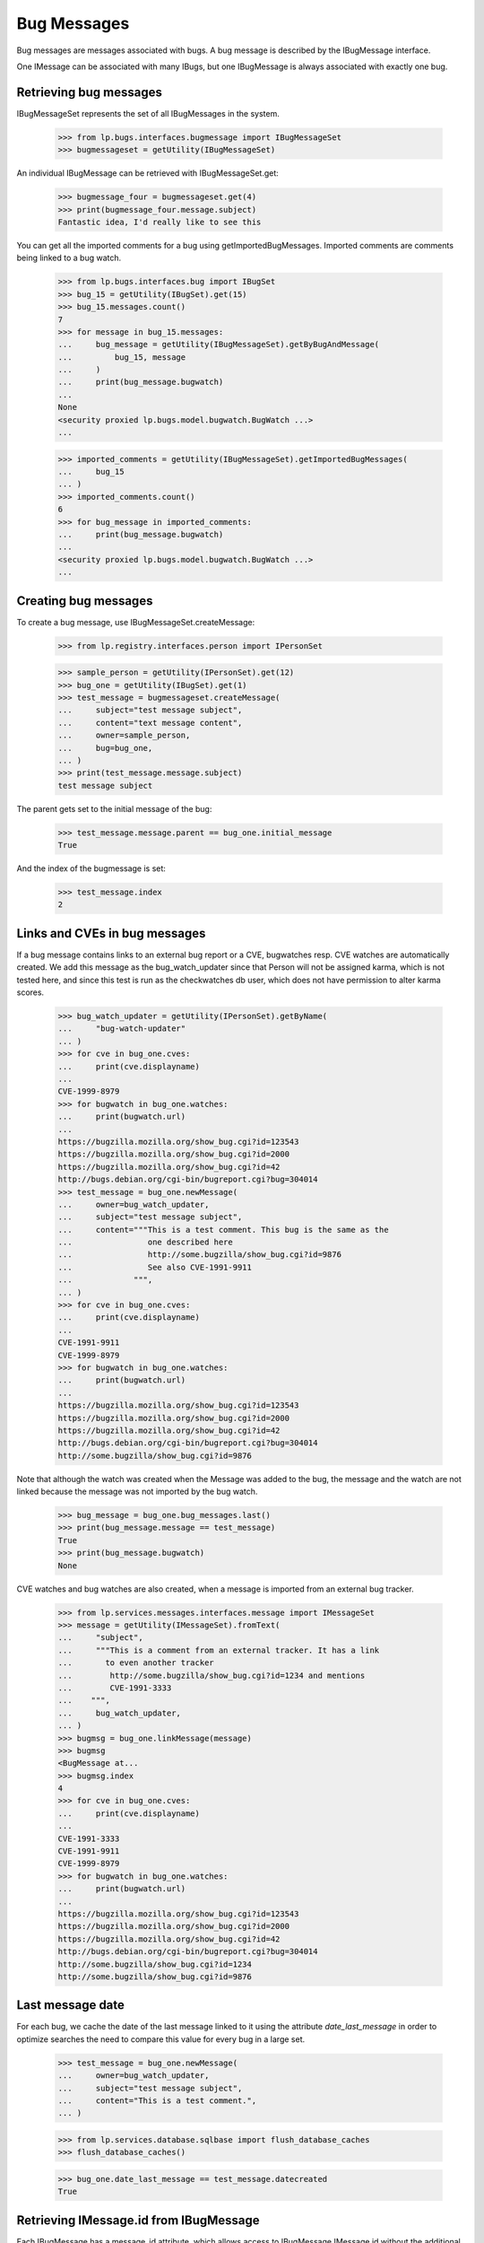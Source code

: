 Bug Messages
============

Bug messages are messages associated with bugs. A bug message is
described by the IBugMessage interface.

One IMessage can be associated with many IBugs, but one IBugMessage is
always associated with exactly one bug.

Retrieving bug messages
-----------------------

IBugMessageSet represents the set of all IBugMessages in the
system.

    >>> from lp.bugs.interfaces.bugmessage import IBugMessageSet
    >>> bugmessageset = getUtility(IBugMessageSet)

An individual IBugMessage can be retrieved with
IBugMessageSet.get:

    >>> bugmessage_four = bugmessageset.get(4)
    >>> print(bugmessage_four.message.subject)
    Fantastic idea, I'd really like to see this

You can get all the imported comments for a bug using
getImportedBugMessages. Imported comments are comments being linked to a
bug watch.

    >>> from lp.bugs.interfaces.bug import IBugSet
    >>> bug_15 = getUtility(IBugSet).get(15)
    >>> bug_15.messages.count()
    7
    >>> for message in bug_15.messages:
    ...     bug_message = getUtility(IBugMessageSet).getByBugAndMessage(
    ...         bug_15, message
    ...     )
    ...     print(bug_message.bugwatch)
    ...
    None
    <security proxied lp.bugs.model.bugwatch.BugWatch ...>
    ...

    >>> imported_comments = getUtility(IBugMessageSet).getImportedBugMessages(
    ...     bug_15
    ... )
    >>> imported_comments.count()
    6
    >>> for bug_message in imported_comments:
    ...     print(bug_message.bugwatch)
    ...
    <security proxied lp.bugs.model.bugwatch.BugWatch ...>
    ...


Creating bug messages
---------------------

To create a bug message, use IBugMessageSet.createMessage:

    >>> from lp.registry.interfaces.person import IPersonSet

    >>> sample_person = getUtility(IPersonSet).get(12)
    >>> bug_one = getUtility(IBugSet).get(1)
    >>> test_message = bugmessageset.createMessage(
    ...     subject="test message subject",
    ...     content="text message content",
    ...     owner=sample_person,
    ...     bug=bug_one,
    ... )
    >>> print(test_message.message.subject)
    test message subject

The parent gets set to the initial message of the bug:

    >>> test_message.message.parent == bug_one.initial_message
    True

And the index of the bugmessage is set:

    >>> test_message.index
    2


Links and CVEs in bug messages
------------------------------

If a bug message contains links to an external bug report or a CVE,
bugwatches resp. CVE watches are automatically created. We add this
message as the bug_watch_updater since that Person will not be assigned
karma, which is not tested here, and since this test is run as the
checkwatches db user, which does not have permission to alter karma
scores.

    >>> bug_watch_updater = getUtility(IPersonSet).getByName(
    ...     "bug-watch-updater"
    ... )
    >>> for cve in bug_one.cves:
    ...     print(cve.displayname)
    ...
    CVE-1999-8979
    >>> for bugwatch in bug_one.watches:
    ...     print(bugwatch.url)
    ...
    https://bugzilla.mozilla.org/show_bug.cgi?id=123543
    https://bugzilla.mozilla.org/show_bug.cgi?id=2000
    https://bugzilla.mozilla.org/show_bug.cgi?id=42
    http://bugs.debian.org/cgi-bin/bugreport.cgi?bug=304014
    >>> test_message = bug_one.newMessage(
    ...     owner=bug_watch_updater,
    ...     subject="test message subject",
    ...     content="""This is a test comment. This bug is the same as the
    ...                one described here
    ...                http://some.bugzilla/show_bug.cgi?id=9876
    ...                See also CVE-1991-9911
    ...             """,
    ... )
    >>> for cve in bug_one.cves:
    ...     print(cve.displayname)
    ...
    CVE-1991-9911
    CVE-1999-8979
    >>> for bugwatch in bug_one.watches:
    ...     print(bugwatch.url)
    ...
    https://bugzilla.mozilla.org/show_bug.cgi?id=123543
    https://bugzilla.mozilla.org/show_bug.cgi?id=2000
    https://bugzilla.mozilla.org/show_bug.cgi?id=42
    http://bugs.debian.org/cgi-bin/bugreport.cgi?bug=304014
    http://some.bugzilla/show_bug.cgi?id=9876

Note that although the watch was created when the Message was added to
the bug, the message and the watch are not linked because the message
was not imported by the bug watch.

    >>> bug_message = bug_one.bug_messages.last()
    >>> print(bug_message.message == test_message)
    True
    >>> print(bug_message.bugwatch)
    None

CVE watches and bug watches are also created, when a message is imported from
an external bug tracker.

    >>> from lp.services.messages.interfaces.message import IMessageSet
    >>> message = getUtility(IMessageSet).fromText(
    ...     "subject",
    ...     """This is a comment from an external tracker. It has a link
    ...       to even another tracker
    ...        http://some.bugzilla/show_bug.cgi?id=1234 and mentions
    ...        CVE-1991-3333
    ...    """,
    ...     bug_watch_updater,
    ... )
    >>> bugmsg = bug_one.linkMessage(message)
    >>> bugmsg
    <BugMessage at...
    >>> bugmsg.index
    4
    >>> for cve in bug_one.cves:
    ...     print(cve.displayname)
    ...
    CVE-1991-3333
    CVE-1991-9911
    CVE-1999-8979
    >>> for bugwatch in bug_one.watches:
    ...     print(bugwatch.url)
    ...
    https://bugzilla.mozilla.org/show_bug.cgi?id=123543
    https://bugzilla.mozilla.org/show_bug.cgi?id=2000
    https://bugzilla.mozilla.org/show_bug.cgi?id=42
    http://bugs.debian.org/cgi-bin/bugreport.cgi?bug=304014
    http://some.bugzilla/show_bug.cgi?id=1234
    http://some.bugzilla/show_bug.cgi?id=9876


Last message date
-----------------

For each bug, we cache the date of the last message linked to it using
the attribute `date_last_message` in order to optimize searches the need
to compare this value for every bug in a large set.

    >>> test_message = bug_one.newMessage(
    ...     owner=bug_watch_updater,
    ...     subject="test message subject",
    ...     content="This is a test comment.",
    ... )

    >>> from lp.services.database.sqlbase import flush_database_caches
    >>> flush_database_caches()

    >>> bug_one.date_last_message == test_message.datecreated
    True


Retrieving IMessage.id from IBugMessage
---------------------------------------

Each IBugMessage has a message_id attribute, which allows access
to IBugMessage.IMessage.id without the additional query.

    >>> bugmessage_one = bugmessageset.get(1)
    >>> bugmessage_one.message_id == bugmessage_one.message.id
    True
